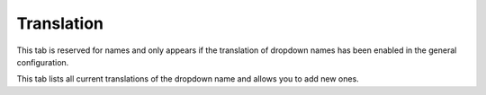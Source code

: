 Translation
~~~~~~~~~~~

This tab is reserved for names and only appears if the translation of dropdown names has been enabled in the general configuration.

.. image:: images/label_translation.png
   :alt: Dropdown translation tab
   :align: center
   :scale: 50%

This tab lists all current translations of the dropdown name and allows you to add new ones.
